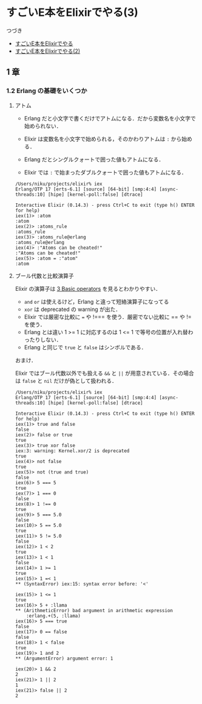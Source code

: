 * すごいE本をElixirでやる(3)

つづき

- [[http://niku.name/articles/2014/07/28/%E3%81%99%E3%81%94%E3%81%84E%E6%9C%AC%E3%82%92Elixir%E3%81%A7%E3%82%84%E3%82%8B][すごいE本をElixirでやる]]
- [[http://niku.name/articles/2014/07/29/%E3%81%99%E3%81%94%E3%81%84E%E6%9C%AC%E3%82%92Elixir%E3%81%A7%E3%82%84%E3%82%8B(2)][すごいE本をElixirでやる(2)]]

** 1 章

*** 1.2 Erlang の基礎をいくつか

**** アトム

- Erlang だと小文字で書くだけでアトムになる．だから変数名を小文字で始められない．
- Elixir は変数名を小文字で始められる，そのかわりアトムは =:= から始める．

- Erlang だとシングルクォートで囲った値もアトムになる．
- Elixir では =:= で始まったダブルクォートで囲った値もアトムになる．

#+begin_src iex
/Users/niku/projects/elixir% iex
Erlang/OTP 17 [erts-6.1] [source] [64-bit] [smp:4:4] [async-threads:10] [hipe] [kernel-poll:false] [dtrace]

Interactive Elixir (0.14.3) - press Ctrl+C to exit (type h() ENTER for help)
iex(1)> :atom
:atom
iex(2)> :atoms_rule
:atoms_rule
iex(3)> :atoms_rule@erlang
:atoms_rule@erlang
iex(4)> :"Atoms can be cheated!"
:"Atoms can be cheated!"
iex(5)> :atom = :"atom"
:atom
#+end_src

**** ブール代数と比較演算子

Elixir の演算子は [[http://elixir-lang.org/getting_started/3.html][3 Basic operators]] を見るとわかりやすい．

- =and= =or= は使えるけど，Erlang と違って短絡演算子になってる
- =xor= は deprecated の warning が出た．
- Elixir では厳密な比較に === や !=== を使う．厳密でない比較に == や != を使う．
- Erlang とは違い 1 >= 1 に対応するのは 1 <= 1 で等号の位置が入れ替わったりしない．
- Erlang と同じで =true= と =false= はシンボルである．

おまけ．

Elixir ではブール代数以外でも扱える =&&= と =||= が用意されている．その場合は =false= と =nil= だけが偽として扱われる．

#+begin_src iex
/Users/niku/projects/elixir% iex
Erlang/OTP 17 [erts-6.1] [source] [64-bit] [smp:4:4] [async-threads:10] [hipe] [kernel-poll:false] [dtrace]

Interactive Elixir (0.14.3) - press Ctrl+C to exit (type h() ENTER for help)
iex(1)> true and false
false
iex(2)> false or true
true
iex(3)> true xor false
iex:3: warning: Kernel.xor/2 is deprecated
true
iex(4)> not false
true
iex(5)> not (true and true)
false
iex(6)> 5 === 5
true
iex(7)> 1 === 0
false
iex(8)> 1 !== 0
true
iex(9)> 5 === 5.0
false
iex(10)> 5 == 5.0
true
iex(11)> 5 != 5.0
false
iex(12)> 1 < 2
true
iex(13)> 1 < 1
false
iex(14)> 1 >= 1
true
iex(15)> 1 =< 1
** (SyntaxError) iex:15: syntax error before: '<'

iex(15)> 1 <= 1
true
iex(16)> 5 + :llama
** (ArithmeticError) bad argument in arithmetic expression
    :erlang.+(5, :llama)
iex(16)> 5 === true
false
iex(17)> 0 == false
false
iex(18)> 1 < false
true
iex(19)> 1 and 2
** (ArgumentError) argument error: 1

iex(20)> 1 && 2
2
iex(21)> 1 || 2
1
iex(21)> false || 2
2
#+end_src
